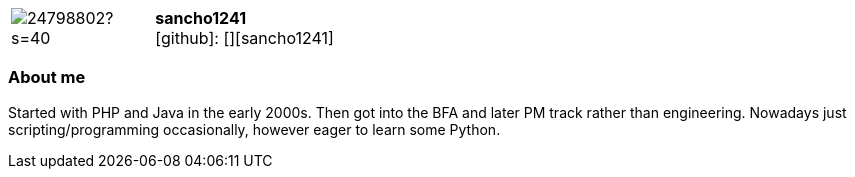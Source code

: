 
:sancho1241-avatar: https://avatars0.githubusercontent.com/u/24798802?s=40
:sancho1241-twitter: -
:sancho1241-realName: [Sven-Oliver Neeb]
:sancho1241-blog: -


//tag::free-form[]

[cols="1,5"]
|===
| image:{sancho1241-avatar}[]
a| **sancho1241** +
//{sancho1241-realName} +
icon:github[]: [][sancho1241]
ifeval::[{sancho1241-twitter} != -]
  icon:twitter[] : https://twitter.com/{sancho1241-twitter}[sancho1241-twitter] +
endif::[]
ifeval::[{sancho1241-blog} != -]
  Blog : {sancho1241-blog} 
endif::[]
|===

=== About me

Started with PHP and Java in the early 2000s. Then got into the BFA and later PM track rather than engineering. Nowadays just scripting/programming occasionally, however eager to learn some Python.

//end::free-form[]

